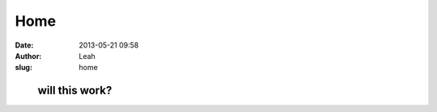 Home
####
:date: 2013-05-21 09:58
:author: Leah
:slug: home

         will this work?
========================

